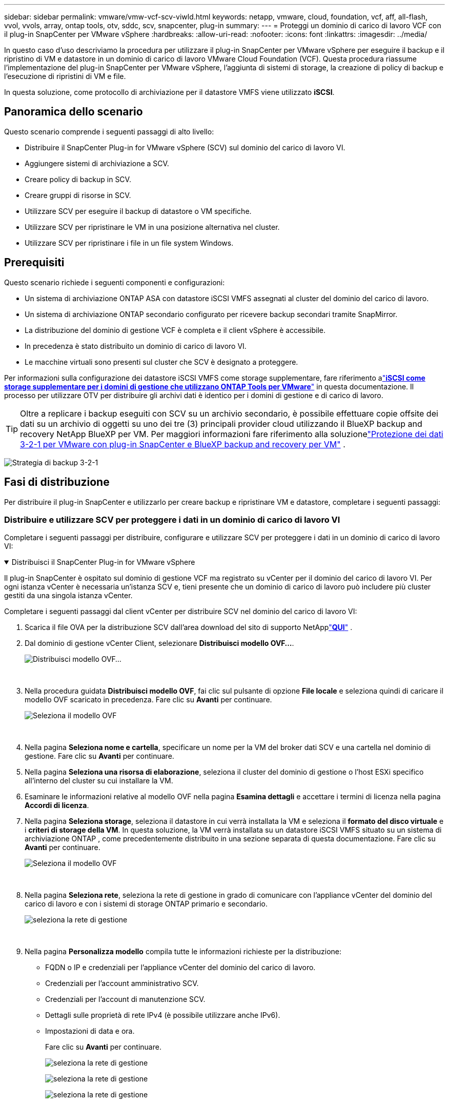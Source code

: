 ---
sidebar: sidebar 
permalink: vmware/vmw-vcf-scv-viwld.html 
keywords: netapp, vmware, cloud, foundation, vcf, aff, all-flash, vvol, vvols, array, ontap tools, otv, sddc, scv, snapcenter, plug-in 
summary:  
---
= Proteggi un dominio di carico di lavoro VCF con il plug-in SnapCenter per VMware vSphere
:hardbreaks:
:allow-uri-read: 
:nofooter: 
:icons: font
:linkattrs: 
:imagesdir: ../media/


[role="lead"]
In questo caso d'uso descriviamo la procedura per utilizzare il plug-in SnapCenter per VMware vSphere per eseguire il backup e il ripristino di VM e datastore in un dominio di carico di lavoro VMware Cloud Foundation (VCF).  Questa procedura riassume l'implementazione del plug-in SnapCenter per VMware vSphere, l'aggiunta di sistemi di storage, la creazione di policy di backup e l'esecuzione di ripristini di VM e file.

In questa soluzione, come protocollo di archiviazione per il datastore VMFS viene utilizzato *iSCSI*.



== Panoramica dello scenario

Questo scenario comprende i seguenti passaggi di alto livello:

* Distribuire il SnapCenter Plug-in for VMware vSphere (SCV) sul dominio del carico di lavoro VI.
* Aggiungere sistemi di archiviazione a SCV.
* Creare policy di backup in SCV.
* Creare gruppi di risorse in SCV.
* Utilizzare SCV per eseguire il backup di datastore o VM specifiche.
* Utilizzare SCV per ripristinare le VM in una posizione alternativa nel cluster.
* Utilizzare SCV per ripristinare i file in un file system Windows.




== Prerequisiti

Questo scenario richiede i seguenti componenti e configurazioni:

* Un sistema di archiviazione ONTAP ASA con datastore iSCSI VMFS assegnati al cluster del dominio del carico di lavoro.
* Un sistema di archiviazione ONTAP secondario configurato per ricevere backup secondari tramite SnapMirror.
* La distribuzione del dominio di gestione VCF è completa e il client vSphere è accessibile.
* In precedenza è stato distribuito un dominio di carico di lavoro VI.
* Le macchine virtuali sono presenti sul cluster che SCV è designato a proteggere.


Per informazioni sulla configurazione dei datastore iSCSI VMFS come storage supplementare, fare riferimento alink:vmw-vcf-mgmt-supplemental-iscsi.html["*iSCSI come storage supplementare per i domini di gestione che utilizzano ONTAP Tools per VMware*"] in questa documentazione.  Il processo per utilizzare OTV per distribuire gli archivi dati è identico per i domini di gestione e di carico di lavoro.


TIP: Oltre a replicare i backup eseguiti con SCV su un archivio secondario, è possibile effettuare copie offsite dei dati su un archivio di oggetti su uno dei tre (3) principali provider cloud utilizzando il BlueXP backup and recovery NetApp BlueXP per VM.  Per maggiori informazioni fare riferimento alla soluzionelink:vmw-vcf-321-data-protection.html["Protezione dei dati 3-2-1 per VMware con plug-in SnapCenter e BlueXP backup and recovery per VM"] .

image:vmware-vcf-asa-108.png["Strategia di backup 3-2-1"]



== Fasi di distribuzione

Per distribuire il plug-in SnapCenter e utilizzarlo per creare backup e ripristinare VM e datastore, completare i seguenti passaggi:



=== Distribuire e utilizzare SCV per proteggere i dati in un dominio di carico di lavoro VI

Completare i seguenti passaggi per distribuire, configurare e utilizzare SCV per proteggere i dati in un dominio di carico di lavoro VI:

.Distribuisci il SnapCenter Plug-in for VMware vSphere
[%collapsible%open]
====
Il plug-in SnapCenter è ospitato sul dominio di gestione VCF ma registrato su vCenter per il dominio del carico di lavoro VI.  Per ogni istanza vCenter è necessaria un'istanza SCV e, tieni presente che un dominio di carico di lavoro può includere più cluster gestiti da una singola istanza vCenter.

Completare i seguenti passaggi dal client vCenter per distribuire SCV nel dominio del carico di lavoro VI:

. Scarica il file OVA per la distribuzione SCV dall'area download del sito di supporto NetApplink:https://mysupport.netapp.com/site/products/all/details/scv/downloads-tab["*QUI*"] .
. Dal dominio di gestione vCenter Client, selezionare *Distribuisci modello OVF...*.
+
image:vmware-vcf-asa-046.png["Distribuisci modello OVF..."]

+
{nbsp}

. Nella procedura guidata *Distribuisci modello OVF*, fai clic sul pulsante di opzione *File locale* e seleziona quindi di caricare il modello OVF scaricato in precedenza. Fare clic su *Avanti* per continuare.
+
image:vmware-vcf-asa-047.png["Seleziona il modello OVF"]

+
{nbsp}

. Nella pagina *Seleziona nome e cartella*, specificare un nome per la VM del broker dati SCV e una cartella nel dominio di gestione. Fare clic su *Avanti* per continuare.
. Nella pagina *Seleziona una risorsa di elaborazione*, seleziona il cluster del dominio di gestione o l'host ESXi specifico all'interno del cluster su cui installare la VM.
. Esaminare le informazioni relative al modello OVF nella pagina *Esamina dettagli* e accettare i termini di licenza nella pagina *Accordi di licenza*.
. Nella pagina *Seleziona storage*, seleziona il datastore in cui verrà installata la VM e seleziona il *formato del disco virtuale* e i *criteri di storage della VM*.  In questa soluzione, la VM verrà installata su un datastore iSCSI VMFS situato su un sistema di archiviazione ONTAP , come precedentemente distribuito in una sezione separata di questa documentazione. Fare clic su *Avanti* per continuare.
+
image:vmware-vcf-asa-048.png["Seleziona il modello OVF"]

+
{nbsp}

. Nella pagina *Seleziona rete*, seleziona la rete di gestione in grado di comunicare con l'appliance vCenter del dominio del carico di lavoro e con i sistemi di storage ONTAP primario e secondario.
+
image:vmware-vcf-asa-049.png["seleziona la rete di gestione"]

+
{nbsp}

. Nella pagina *Personalizza modello* compila tutte le informazioni richieste per la distribuzione:
+
** FQDN o IP e credenziali per l'appliance vCenter del dominio del carico di lavoro.
** Credenziali per l'account amministrativo SCV.
** Credenziali per l'account di manutenzione SCV.
** Dettagli sulle proprietà di rete IPv4 (è possibile utilizzare anche IPv6).
** Impostazioni di data e ora.
+
Fare clic su *Avanti* per continuare.

+
image:vmware-vcf-asa-050.png["seleziona la rete di gestione"]

+
image:vmware-vcf-asa-051.png["seleziona la rete di gestione"]

+
image:vmware-vcf-asa-052.png["seleziona la rete di gestione"]

+
{nbsp}



. Infine, nella pagina *Pronto per il completamento*, rivedi tutte le impostazioni e fai clic su Fine per avviare la distribuzione.


====
.Aggiungere sistemi di archiviazione a SCV
[%collapsible%open]
====
Una volta installato il plug-in SnapCenter , completare i seguenti passaggi per aggiungere sistemi di archiviazione a SCV:

. È possibile accedere a SCV dal menu principale di vSphere Client.
+
image:vmware-vcf-asa-053.png["Apri il plug-in SnapCenter"]

+
{nbsp}

. Nella parte superiore dell'interfaccia utente SCV, seleziona l'istanza SCV corretta che corrisponde al cluster vSphere da proteggere.
+
image:vmware-vcf-asa-054.png["Seleziona l'istanza corretta"]

+
{nbsp}

. Vai su *Sistemi di archiviazione* nel menu a sinistra e clicca su *Aggiungi* per iniziare.
+
image:vmware-vcf-asa-055.png["Aggiungi un nuovo sistema di archiviazione"]

+
{nbsp}

. Nel modulo *Aggiungi sistema di archiviazione*, compilare l'indirizzo IP e le credenziali del sistema di archiviazione ONTAP da aggiungere e fare clic su *Aggiungi* per completare l'operazione.
+
image:vmware-vcf-asa-056.png["Fornire le credenziali del sistema di archiviazione"]

+
{nbsp}

. Ripetere questa procedura per tutti gli altri sistemi di archiviazione da gestire, compresi quelli da utilizzare come destinazioni di backup secondarie.


====
.Configurare i criteri di backup in SCV
[%collapsible%open]
====
Per ulteriori informazioni sulla creazione di policy di backup SCV, fare riferimento alink:https://docs.netapp.com/us-en/sc-plugin-vmware-vsphere/scpivs44_create_backup_policies_for_vms_and_datastores.html["Creare policy di backup per VM e datastore"] .

Per creare un nuovo criterio di backup, completare i seguenti passaggi:

. Dal menu a sinistra seleziona *Criteri* e clicca su *Crea* per iniziare.
+
image:vmware-vcf-asa-057.png["Crea una nuova politica"]

+
{nbsp}

. Nel modulo *Nuova politica di backup*, specificare un *Nome* e una *Descrizione* per la politica, la *Frequenza* con cui verranno eseguiti i backup e il *Periodo di conservazione* che specifica per quanto tempo verrà conservato il backup.
+
*Periodo di blocco* consente alla funzione ONTAP SnapLock di creare snapshot a prova di manomissione e consente la configurazione del periodo di blocco.

+
Per *Replica* selezionare per aggiornare le relazioni SnapMirror o SnapVault sottostanti per il volume di archiviazione ONTAP .

+

TIP: Le repliche SnapMirror e SnapVault sono simili in quanto entrambe utilizzano la tecnologia ONTAP SnapMirror per replicare in modo asincrono i volumi di archiviazione su un sistema di archiviazione secondario per una maggiore protezione e sicurezza.  Per le relazioni SnapMirror , la pianificazione della conservazione specificata nella policy di backup SCV regolerà la conservazione sia per il volume primario che per quello secondario.  Grazie alle relazioni SnapVault , è possibile stabilire un programma di conservazione separato sul sistema di archiviazione secondario per programmi di conservazione a lungo termine o diversi.  In questo caso l'etichetta dello snapshot viene specificata nella policy di backup SCV e nella policy associata al volume secondario, per identificare a quali volumi applicare la pianificazione di conservazione indipendente.

+
Seleziona eventuali opzioni avanzate aggiuntive e clicca su *Aggiungi* per creare la policy.

+
image:vmware-vcf-asa-058.png["Compila i dettagli della polizza"]



====
.Creare gruppi di risorse in SCV
[%collapsible%open]
====
Per ulteriori informazioni sulla creazione di gruppi di risorse SCV, fare riferimento alink:https://docs.netapp.com/us-en/sc-plugin-vmware-vsphere/scpivs44_create_resource_groups_for_vms_and_datastores.html["Creare gruppi di risorse"] .

Per creare un nuovo gruppo di risorse, completa i seguenti passaggi:

. Dal menu a sinistra seleziona *Gruppi di risorse* e clicca su *Crea* per iniziare.
+
image:vmware-vcf-asa-059.png["Crea un nuovo gruppo di risorse"]

+
{nbsp}

. Nella pagina *Informazioni generali e notifiche*, specificare un nome per il gruppo di risorse, le impostazioni di notifica e qualsiasi altra opzione per la denominazione degli snapshot.
. Nella pagina *Risorsa* selezionare i datastore e le VM da proteggere nel gruppo di risorse. Fare clic su *Avanti* per continuare.
+

TIP: Anche quando vengono selezionate solo VM specifiche, viene sempre eseguito il backup dell'intero datastore.  Ciò avviene perché ONTAP esegue snapshot del volume che ospita il datastore.  Tuttavia, tieni presente che selezionando solo VM specifiche per il backup si limita la possibilità di ripristinare solo quelle VM.

+
image:vmware-vcf-asa-060.png["Seleziona le risorse da sottoporre a backup"]

+
{nbsp}

. Nella pagina *Dischi distribuiti* selezionare l'opzione per la gestione delle VM con VMDK che si estendono su più datastore. Fare clic su *Avanti* per continuare.
+
image:vmware-vcf-asa-061.png["Seleziona l'opzione di estensione degli archivi dati"]

+
{nbsp}

. Nella pagina *Criteri* seleziona un criterio creato in precedenza o più criteri che verranno utilizzati con questo gruppo di risorse. Fare clic su *Avanti* per continuare.
+
image:vmware-vcf-asa-062.png["Seleziona le politiche"]

+
{nbsp}

. Nella pagina *Pianificazioni* stabilire quando verrà eseguito il backup configurando la ricorrenza e l'ora del giorno. Fare clic su *Avanti* per continuare.
+
image:vmware-vcf-asa-063.png["Seleziona il programma"]

+
{nbsp}

. Infine, rivedere il *Riepilogo* e fare clic su *Fine* per creare il gruppo di risorse.
+
image:vmware-vcf-asa-064.png["Rivedi il riepilogo e crea un gruppo di risorse"]

+
{nbsp}

. Dopo aver creato il gruppo di risorse, fare clic sul pulsante *Esegui ora* per eseguire il primo backup.
+
image:vmware-vcf-asa-065.png["Rivedi il riepilogo e crea un gruppo di risorse"]

+
{nbsp}

. Vai alla *Dashboard* e, in *Attività recenti del lavoro*, clicca sul numero accanto a *ID lavoro* per aprire il monitor del lavoro e visualizzare l'avanzamento del lavoro in esecuzione.
+
image:vmware-vcf-asa-066.png["Visualizza l'avanzamento del processo di backup"]



====


==== Utilizzare SCV per ripristinare VM, VMDK e file

Il plug-in SnapCenter consente il ripristino di VM, VMDK, file e cartelle da backup primari o secondari.

Le VM possono essere ripristinate sull'host originale, su un host alternativo nello stesso vCenter Server o su un host ESXi alternativo gestito dallo stesso vCenter o da qualsiasi vCenter in modalità collegata.

Le VM vVol possono essere ripristinate sull'host originale.

I VMDK nelle VM tradizionali possono essere ripristinati nel datastore originale o in un datastore alternativo.

I VMDK nelle VM vVol possono essere ripristinati nel datastore originale.

È possibile ripristinare singoli file e cartelle in una sessione di ripristino file guest, che allega una copia di backup di un disco virtuale e quindi ripristina i file o le cartelle selezionati.

Completare i seguenti passaggi per ripristinare VM, VMDK o singole cartelle.

.Ripristina le VM utilizzando il plug-in SnapCenter
[%collapsible%open]
====
Per ripristinare una VM con SCV, completare i seguenti passaggi:

. Passare alla VM da ripristinare nel client vSphere, fare clic con il pulsante destro del mouse e andare su * SnapCenter Plug-in for VMware vSphere*.  Selezionare *Ripristina* dal sottomenu.
+
image:vmware-vcf-asa-067.png["Seleziona per ripristinare la VM"]

+

TIP: Un'alternativa è quella di accedere al datastore nell'inventario e quindi nella scheda *Configura* andare su * SnapCenter Plug-in for VMware vSphere > Backup*.  Dal backup scelto, seleziona le VM da ripristinare.

+
image:vmware-vcf-asa-068.png["Esegue i backup dal datastore"]

+
{nbsp}

. Nella procedura guidata *Ripristina* selezionare il backup da utilizzare. Fare clic su *Avanti* per continuare.
+
image:vmware-vcf-asa-069.png["Seleziona il backup da utilizzare"]

+
{nbsp}

. Nella pagina *Seleziona ambito* compila tutti i campi obbligatori:
+
** *Ripristina ambito*: seleziona per ripristinare l'intera macchina virtuale.
** *Riavvia VM*: scegli se avviare la VM dopo il ripristino.
** *Ripristina posizione*: scegli se ripristinare la posizione originale o una posizione alternativa.  Quando si sceglie una posizione alternativa, selezionare le opzioni da ciascuno dei campi:
+
*** *Server vCenter di destinazione*: vCenter locale o vCenter alternativo in modalità collegata
*** *Host ESXi di destinazione*
*** *Rete*
*** *Nome della VM dopo il ripristino*
*** *Seleziona datastore:*
+
image:vmware-vcf-asa-070.png["Seleziona le opzioni di ambito di ripristino"]

+
{nbsp}

+
Fare clic su *Avanti* per continuare.





. Nella pagina *Seleziona posizione*, scegli di ripristinare la VM dal sistema di archiviazione ONTAP primario o secondario. Fare clic su *Avanti* per continuare.
+
image:vmware-vcf-asa-071.png["Seleziona la posizione di archiviazione"]

+
{nbsp}

. Infine, rivedere il *Riepilogo* e fare clic su *Fine* per avviare il processo di ripristino.
+
image:vmware-vcf-asa-072.png["Fare clic su Fine per avviare il processo di ripristino"]

+
{nbsp}

. È possibile monitorare l'avanzamento del processo di ripristino dal riquadro *Attività recenti* in vSphere Client e dal monitoraggio dei processi in SCV.
+
image:vmware-vcf-asa-073.png["Monitorare il processo di ripristino"]



====
.Ripristinare i VMDK utilizzando il plug-in SnapCenter
[%collapsible%open]
====
ONTAP Tools consente il ripristino completo dei VMDK nella loro posizione originale o la possibilità di collegare un VMDK come nuovo disco a un sistema host.  In questo scenario, un VMDK verrà collegato a un host Windows per accedere al file system.

Per allegare un VMDK da un backup, completare i seguenti passaggi:

. Nel vSphere Client, accedere a una VM e, dal menu *Azioni*, selezionare * SnapCenter Plug-in for VMware vSphere > Collega disco/i virtuale/i*.
+
image:vmware-vcf-asa-080.png["Seleziona Collega dischi virtuali"]

+
{nbsp}

. Nella procedura guidata *Collega disco/i virtuale/i*, seleziona l'istanza di backup da utilizzare e il VMDK specifico da collegare.
+
image:vmware-vcf-asa-081.png["Seleziona le impostazioni per collegare il disco virtuale"]

+

TIP: È possibile utilizzare le opzioni di filtro per individuare i backup e visualizzare i backup provenienti dai sistemi di archiviazione primari e secondari.

+
image:vmware-vcf-asa-082.png["Filtro per collegare i dischi virtuali"]

+
{nbsp}

. Dopo aver selezionato tutte le opzioni, fare clic sul pulsante *Allega* per avviare il processo di ripristino e allegare il VMDK all'host.
. Una volta completata la procedura di collegamento, è possibile accedere al disco dal sistema operativo del sistema host.  In questo caso SCV ha collegato il disco con il suo file system NTFS all'unità E: del nostro Windows SQL Server e i file del database SQL sul file system sono accessibili tramite Esplora file.
+
image:vmware-vcf-asa-083.png["Accedi al file system di Windows"]



====
.Ripristino del file system guest tramite il plug-in SnapCenter
[%collapsible%open]
====
ONTAP Tools consente di ripristinare il file system guest da un VMDK sui sistemi operativi Windows Server.  Questa operazione viene eseguita centralmente dall'interfaccia del plug-in SnapCenter .

Per informazioni dettagliate fare riferimento alink:https://docs.netapp.com/us-en/sc-plugin-vmware-vsphere/scpivs44_restore_guest_files_and_folders_overview.html["Ripristina file e cartelle degli ospiti"] sul sito di documentazione SCV.

Per eseguire un ripristino del file system guest per un sistema Windows, completare i seguenti passaggi:

. Il primo passo è creare le credenziali Run As per fornire l'accesso al sistema host Windows.  Nel vSphere Client, accedere all'interfaccia del plug-in CSV e fare clic su *Guest File Restore* nel menu principale.
+
image:vmware-vcf-asa-084.png["Apri ripristino file guest"]

+
{nbsp}

. In *Esegui come credenziali* fare clic sull'icona *+* per aprire la finestra *Esegui come credenziali*.
. Inserire un nome per il record delle credenziali, un nome utente e una password di amministratore per il sistema Windows, quindi fare clic sul pulsante *Seleziona VM* per selezionare una VM proxy facoltativa da utilizzare per il ripristino.image:vmware-vcf-asa-085.png["Finestra Esegui come credenziali"]
+
{nbsp}

. Nella pagina Proxy VM, fornire un nome per la VM e individuarla cercandola per host ESXi o per nome.  Una volta selezionato, clicca su *Salva*.
+
image:vmware-vcf-asa-086.png["Individuare la VM nella pagina Proxy VM"]

+
{nbsp}

. Fare nuovamente clic su *Salva* nella finestra *Esegui come credenziali* per completare il salvataggio del record.
. Successivamente, accedi a una macchina virtuale nell'inventario.  Dal menu *Azioni* o facendo clic con il pulsante destro del mouse sulla VM, selezionare * SnapCenter Plug-in for VMware vSphere > Ripristino file guest*.
+
image:vmware-vcf-asa-087.png["Apri la procedura guidata di ripristino dei file guest"]

+
{nbsp}

. Nella pagina *Ambito di ripristino* della procedura guidata *Ripristino file guest*, selezionare il backup da cui effettuare il ripristino, il VMDK specifico e la posizione (primaria o secondaria) da cui ripristinare il VMDK. Fare clic su *Avanti* per continuare.
+
image:vmware-vcf-asa-088.png["Ambito di ripristino del file guest"]

+
{nbsp}

. Nella pagina *Dettagli ospite*, seleziona se utilizzare *VM ospite* o *Utilizza VM proxy per il ripristino dei file ospite* per il ripristino.  Se lo desideri, puoi anche compilare qui le impostazioni di notifica via email. Fare clic su *Avanti* per continuare.
+
image:vmware-vcf-asa-089.png["Dettagli del file ospite"]

+
{nbsp}

. Infine, rivedere la pagina *Riepilogo* e fare clic su *Fine* per avviare la sessione di ripristino del file system guest.
. Tornando all'interfaccia del plug-in SnapCenter , vai nuovamente a *Guest File Restore* e visualizza la sessione in esecuzione in *Guest Session Monitor*.  Fare clic sull'icona sotto *Sfoglia file* per continuare.
+
image:vmware-vcf-asa-090.png["Monitor della sessione ospite"]

+
{nbsp}

. Nella procedura guidata *Guest File Browse* seleziona la cartella o i file da ripristinare e la posizione del file system in cui ripristinarli.  Infine, fare clic su *Ripristina* per avviare il processo di *Ripristino*.
+
image:vmware-vcf-asa-091.png["Sfoglia file ospite 1"]

+
image:vmware-vcf-asa-092.png["Sfoglia file ospite 2"]

+
{nbsp}

. Il processo di ripristino può essere monitorato dal riquadro attività di vSphere Client.


====


== Informazioni aggiuntive

Per informazioni sulla configurazione di VCF fare riferimento a https://techdocs.broadcom.com/us/en/vmware-cis/vcf.html["Documentazione di VMware Cloud Foundation"] .

Per informazioni sulla configurazione dei sistemi di archiviazione ONTAP fare riferimento a https://docs.netapp.com/us-en/ontap["Documentazione ONTAP 9"] centro.

Per informazioni sull'utilizzo del SnapCenter Plug-in for VMware vSphere, fare riferimento a https://docs.netapp.com/us-en/sc-plugin-vmware-vsphere/["Documentazione SnapCenter Plug-in for VMware vSphere"] .

